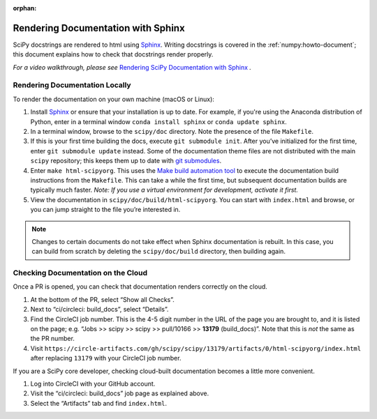 :orphan:

.. _rendering-documentation:

===================================
Rendering Documentation with Sphinx
===================================

SciPy docstrings are rendered to html using `Sphinx`_. Writing
docstrings is covered in the :ref:`numpy:howto-document`; this document
explains how to check that docstrings render properly.

*For a video walkthrough, please see* \ `Rendering SciPy Documentation
with Sphinx`_ \ *.*

.. _rendering-documentation-locally:

Rendering Documentation Locally
-------------------------------

To render the documentation on your own machine (macOS or Linux):

#. Install `Sphinx`_ or ensure that your installation is up to date. For
   example, if you're using the Anaconda distribution of Python, enter in a
   terminal window ``conda install sphinx`` or ``conda update sphinx``.
#. In a terminal window, browse to the ``scipy/doc`` directory. Note the
   presence of the file ``Makefile``.
#. If this is your first time building the docs, execute ``git submodule
   init``. After you’ve initialized for the first time, enter ``git submodule
   update`` instead. Some of the documentation theme files are not distributed
   with the main ``scipy`` repository; this keeps them up to date with
   `git submodules`_.
#. Enter ``make html-scipyorg``. This uses the `Make build automation tool`_
   to execute the documentation build instructions from the ``Makefile``.
   This can take a while the first time, but subsequent documentation builds
   are typically much faster. *Note: If you use a virtual environment for
   development, activate it first.*
#. View the documentation in ``scipy/doc/build/html-scipyorg``. You can start
   with ``index.html`` and browse, or you can jump straight to the file you’re
   interested in.

.. note::

   Changes to certain documents do not take effect when Sphinx documentation
   is rebuilt. In this case, you can build from scratch by deleting the
   ``scipy/doc/build`` directory, then building again.

.. _rendering-documentation-cloud:

Checking Documentation on the Cloud
-----------------------------------

Once a PR is opened, you can check that documentation renders correctly
on the cloud.

#. At the bottom of the PR, select “Show all Checks”.
#. Next to “ci/circleci: build_docs”, select “Details”.
#. Find the CircleCI job number. This is the 4-5 digit number in the URL of
   the page you are brought to, and it is listed on the page; e.g.
   “Jobs >> scipy >> scipy >> pull/10166 >> **13179** (build_docs)”.
   Note that this is *not* the same as the PR number.
#. Visit ``https://circle-artifacts.com/gh/scipy/scipy/13179/artifacts/0/html-scipyorg/index.html``
   after replacing ``13179`` with your CircleCI job number.

If you are a SciPy core developer, checking cloud-built documentation
becomes a little more convenient.

#. Log into CircleCI with your GitHub account.
#. Visit the “ci/circleci: build_docs” job page as explained above.
#. Select the “Artifacts” tab and find ``index.html``.

.. _Sphinx: http://www.sphinx-doc.org/en/master/
.. _Rendering SciPy Documentation with Sphinx: https://youtu.be/kGSYU39EhJQ
.. _git submodules: https://git-scm.com/book/en/v2/Git-Tools-Submodules
.. _Make build automation tool: https://en.wikipedia.org/wiki/Make_(software)
